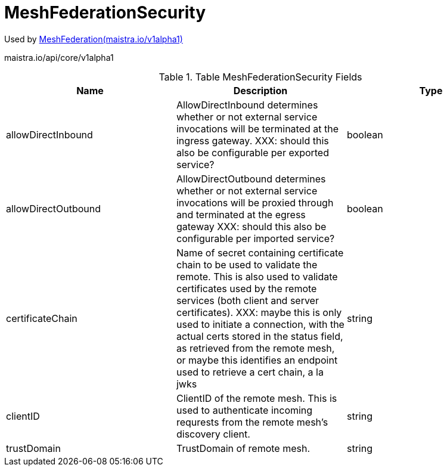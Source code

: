 

= MeshFederationSecurity

:toc: right

Used by link:maistra.io_MeshFederation_v1alpha1.adoc[MeshFederation(maistra.io/v1alpha1)]

maistra.io/api/core/v1alpha1

.Table MeshFederationSecurity Fields
|===
| Name | Description | Type

| allowDirectInbound
| AllowDirectInbound determines whether or not external service invocations will be terminated at the ingress gateway. XXX: should this also be configurable per exported service?
| boolean

| allowDirectOutbound
| AllowDirectOutbound determines whether or not external service invocations will be proxied through and terminated at the egress gateway XXX: should this also be configurable per imported service?
| boolean

| certificateChain
| Name of secret containing certificate chain to be used to validate the remote.  This is also used to validate certificates used by the remote services (both client and server certificates). XXX: maybe this is only used to initiate a connection, with the actual certs stored in the status field, as retrieved from the remote mesh, or maybe this identifies an endpoint used to retrieve a cert chain, a la jwks
| string

| clientID
| ClientID of the remote mesh.  This is used to authenticate incoming requrests from the remote mesh's discovery client.
| string

| trustDomain
| TrustDomain of remote mesh.
| string

|===


